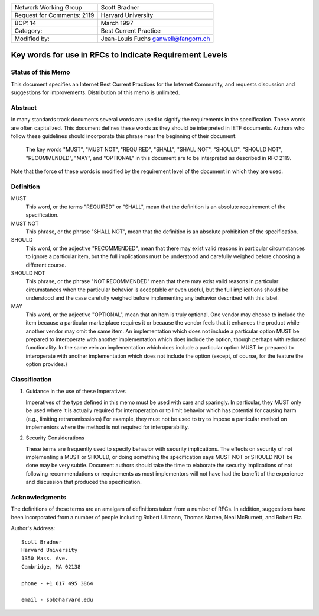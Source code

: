 ===========================       =====================
Network Working Group             Scott Bradner
Request for Comments: 2119        Harvard University
BCP: 14                           March 1997
Category:                         Best Current Practice
Modified by:                      Jean-Louis Fuchs
                                  ganwell@fangorn.ch
===========================       =====================

Key words for use in RFCs to Indicate Requirement Levels
========================================================

Status of this Memo
-------------------

This document specifies an Internet Best Current Practices for the Internet
Community, and requests discussion and suggestions for improvements.
Distribution of this memo is unlimited.

Abstract
--------

In many standards track documents several words are used to signify the
requirements in the specification.  These words are often capitalized.  This
document defines these words as they should be interpreted in IETF documents.
Authors who follow these guidelines should incorporate this phrase near the
beginning of their document:

      The key words "MUST", "MUST NOT", "REQUIRED", "SHALL", "SHALL
      NOT", "SHOULD", "SHOULD NOT", "RECOMMENDED",  "MAY", and
      "OPTIONAL" in this document are to be interpreted as described in
      RFC 2119.

Note that the force of these words is modified by the requirement level of the
document in which they are used.

Definition
----------

MUST
   This word, or the terms "REQUIRED" or "SHALL", mean that the
   definition is an absolute requirement of the specification.

MUST NOT
   This phrase, or the phrase "SHALL NOT", mean that the
   definition is an absolute prohibition of the specification.

SHOULD
   This word, or the adjective "RECOMMENDED", mean that there
   may exist valid reasons in particular circumstances to ignore a
   particular item, but the full implications must be understood and
   carefully weighed before choosing a different course.

SHOULD NOT
   This phrase, or the phrase "NOT RECOMMENDED" mean that
   there may exist valid reasons in particular circumstances when the
   particular behavior is acceptable or even useful, but the full
   implications should be understood and the case carefully weighed
   before implementing any behavior described with this label.

MAY
   This word, or the adjective "OPTIONAL", mean that an item is
   truly optional.  One vendor may choose to include the item because a
   particular marketplace requires it or because the vendor feels that it
   enhances the product while another vendor may omit the same item.  An
   implementation which does not include a particular option MUST be prepared to
   interoperate with another implementation which does include the option,
   though perhaps with reduced functionality. In the same vein an implementation
   which does include a particular option MUST be prepared to interoperate with
   another implementation which does not include the option (except, of course,
   for the feature the option provides.)

Classification
--------------

1. Guidance in the use of these Imperatives

   Imperatives of the type defined in this memo must be used with care
   and sparingly.  In particular, they MUST only be used where it is
   actually required for interoperation or to limit behavior which has
   potential for causing harm (e.g., limiting retransmisssions)  For
   example, they must not be used to try to impose a particular method
   on implementors where the method is not required for
   interoperability.

2. Security Considerations

   These terms are frequently used to specify behavior with security
   implications.  The effects on security of not implementing a MUST or
   SHOULD, or doing something the specification says MUST NOT or SHOULD
   NOT be done may be very subtle. Document authors should take the time
   to elaborate the security implications of not following
   recommendations or requirements as most implementors will not have
   had the benefit of the experience and discussion that produced the
   specification.

Acknowledgments
---------------

The definitions of these terms are an amalgam of definitions taken from a number
of RFCs.  In addition, suggestions have been incorporated from a number of
people including Robert Ullmann, Thomas Narten, Neal McBurnett, and Robert Elz.

Author's Address::

      Scott Bradner
      Harvard University
      1350 Mass. Ave.
      Cambridge, MA 02138

      phone - +1 617 495 3864

      email - sob@harvard.edu
